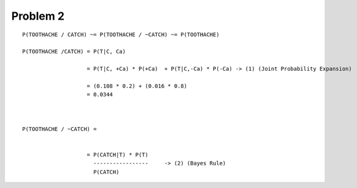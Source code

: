 Problem 2
=========

::

    P(TOOTHACHE / CATCH) ~= P(TOOTHACHE / ~CATCH) ~= P(TOOTHACHE)

    P(TOOTHACHE /CATCH) = P(T|C, Ca)

                        = P(T|C, +Ca) * P(+Ca)  + P(T|C,-Ca) * P(-Ca) -> (1) (Joint Probability Expansion)

                        = (0.108 * 0.2) + (0.016 * 0.8)
                        = 0.0344



    P(TOOTHACHE / ~CATCH) =


                        = P(CATCH|T) * P(T)
                          -----------------	-> (2) (Bayes Rule)
                          P(CATCH)

